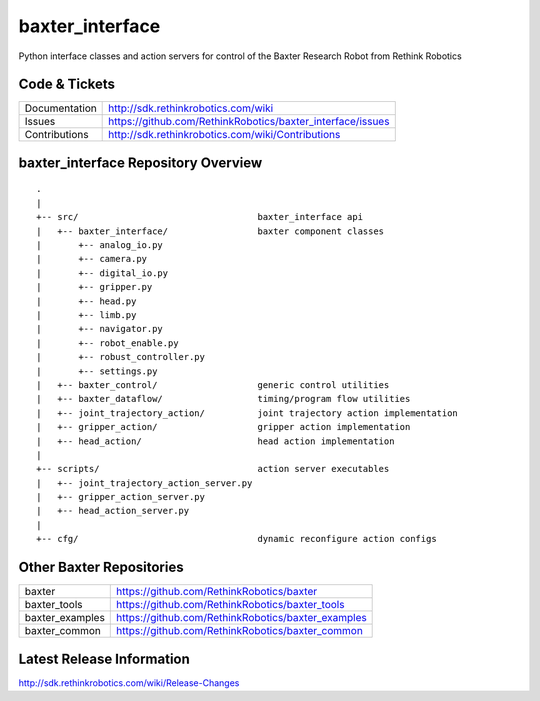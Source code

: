 baxter_interface
================

Python interface classes and action servers for control of
the Baxter Research Robot from Rethink Robotics

Code & Tickets
--------------

+-----------------+----------------------------------------------------------------+
| Documentation   | http://sdk.rethinkrobotics.com/wiki                            |
+-----------------+----------------------------------------------------------------+
| Issues          | https://github.com/RethinkRobotics/baxter_interface/issues     |
+-----------------+----------------------------------------------------------------+
| Contributions   | http://sdk.rethinkrobotics.com/wiki/Contributions              |
+-----------------+----------------------------------------------------------------+

baxter_interface Repository Overview
------------------------------------

::

     .
     |
     +-- src/                                  baxter_interface api
     |   +-- baxter_interface/                 baxter component classes
     |       +-- analog_io.py
     |       +-- camera.py
     |       +-- digital_io.py
     |       +-- gripper.py
     |       +-- head.py
     |       +-- limb.py
     |       +-- navigator.py
     |       +-- robot_enable.py
     |       +-- robust_controller.py
     |       +-- settings.py
     |   +-- baxter_control/                   generic control utilities
     |   +-- baxter_dataflow/                  timing/program flow utilities
     |   +-- joint_trajectory_action/          joint trajectory action implementation
     |   +-- gripper_action/                   gripper action implementation
     |   +-- head_action/                      head action implementation
     |
     +-- scripts/                              action server executables
     |   +-- joint_trajectory_action_server.py
     |   +-- gripper_action_server.py
     |   +-- head_action_server.py
     |
     +-- cfg/                                  dynamic reconfigure action configs


Other Baxter Repositories
-------------------------

+------------------+-----------------------------------------------------+
| baxter           | https://github.com/RethinkRobotics/baxter           |
+------------------+-----------------------------------------------------+
| baxter_tools     | https://github.com/RethinkRobotics/baxter_tools     |
+------------------+-----------------------------------------------------+
| baxter_examples  | https://github.com/RethinkRobotics/baxter_examples  |
+------------------+-----------------------------------------------------+
| baxter_common    | https://github.com/RethinkRobotics/baxter_common    |
+------------------+-----------------------------------------------------+

Latest Release Information
--------------------------

http://sdk.rethinkrobotics.com/wiki/Release-Changes
